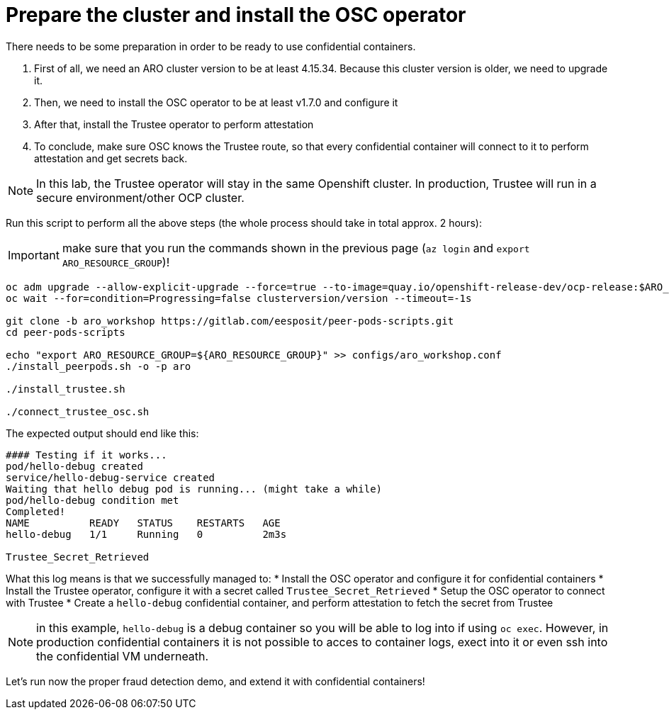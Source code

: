 = Prepare the cluster and install the OSC operator

There needs to be some preparation in order to be ready to use confidential containers.

. First of all, we need an ARO cluster version to be at least 4.15.34. Because this cluster version is older, we need to upgrade it.
. Then, we need to install the OSC operator to be at least v1.7.0 and configure it
. After that, install the Trustee operator to perform attestation
. To conclude, make sure OSC knows the Trustee route, so that every confidential container will connect to it to perform attestation and get secrets back.

NOTE: In this lab, the Trustee operator will stay in the same Openshift cluster. In production, Trustee will run in a secure environment/other OCP cluster.

Run this script to perform all the above steps (the whole process should take in total approx. 2 hours):

IMPORTANT: make sure that you run the commands shown in the previous page (`az login` and `export ARO_RESOURCE_GROUP`)!

[source,sh,role=execute]
----
oc adm upgrade --allow-explicit-upgrade --force=true --to-image=quay.io/openshift-release-dev/ocp-release:$ARO_NEW_CLUSTER_VERSION-x86_64
oc wait --for=condition=Progressing=false clusterversion/version --timeout=-1s

git clone -b aro_workshop https://gitlab.com/eesposit/peer-pods-scripts.git
cd peer-pods-scripts

echo "export ARO_RESOURCE_GROUP=${ARO_RESOURCE_GROUP}" >> configs/aro_workshop.conf
./install_peerpods.sh -o -p aro

./install_trustee.sh

./connect_trustee_osc.sh
----

The expected output should end like this:
[source,texinfo,subs="attributes"]
----
#### Testing if it works...
pod/hello-debug created
service/hello-debug-service created
Waiting that hello debug pod is running... (might take a while)
pod/hello-debug condition met
Completed!
NAME          READY   STATUS    RESTARTS   AGE
hello-debug   1/1     Running   0          2m3s

Trustee_Secret_Retrieved
----

What this log means is that we successfully managed to:
* Install the OSC operator and configure it for confidential containers
* Install the Trustee operator, configure it with a secret called `Trustee_Secret_Retrieved`
* Setup the OSC operator to connect with Trustee
* Create a `hello-debug` confidential container, and perform attestation to fetch the secret from Trustee

NOTE: in this example, `hello-debug` is a debug container so you will be able to log into if using `oc exec`. However, in production confidential containers it is not possible to acces to container logs, exect into it or even ssh into the confidential VM underneath.

Let's run now the proper fraud detection demo, and extend it with confidential containers!
